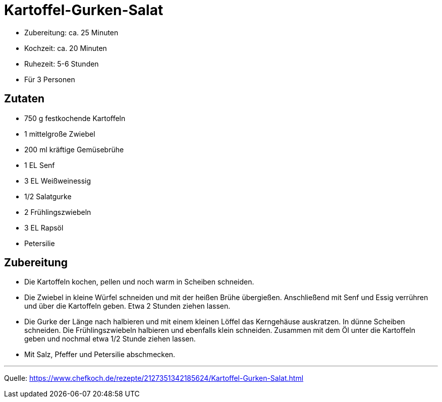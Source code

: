 = Kartoffel-Gurken-Salat

* Zubereitung: ca. 25 Minuten
* Kochzeit: ca. 20 Minuten
* Ruhezeit: 5-6 Stunden
* Für 3 Personen

== Zutaten

* 750 g	festkochende Kartoffeln
* 1 mittelgroße	Zwiebel
* 200 ml kräftige Gemüsebrühe
* 1 EL Senf
* 3 EL Weißweinessig
* 1/2 Salatgurke
* 2	Frühlingszwiebeln
* 3 EL Rapsöl
* Petersilie


== Zubereitung

* Die Kartoffeln kochen, pellen und noch warm in Scheiben schneiden.
* Die Zwiebel in kleine Würfel schneiden und mit der heißen Brühe übergießen. Anschließend mit Senf und Essig verrühren und über die Kartoffeln geben. Etwa 2 Stunden ziehen lassen.
* Die Gurke der Länge nach halbieren und mit einem kleinen Löffel das Kerngehäuse auskratzen. In dünne Scheiben schneiden. Die Frühlingszwiebeln halbieren und ebenfalls klein schneiden. Zusammen mit dem Öl unter die Kartoffeln geben und nochmal etwa 1/2 Stunde ziehen lassen.
* Mit Salz, Pfeffer und Petersilie abschmecken.

---

Quelle: https://www.chefkoch.de/rezepte/2127351342185624/Kartoffel-Gurken-Salat.html
